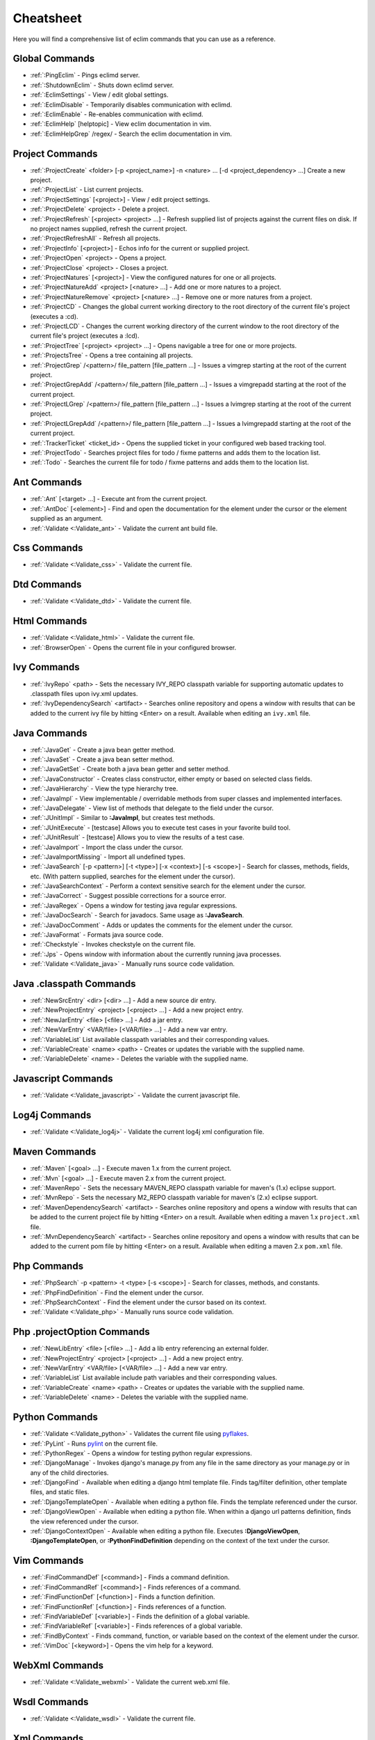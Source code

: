 .. Copyright (C) 2005 - 2009  Eric Van Dewoestine

   This program is free software: you can redistribute it and/or modify
   it under the terms of the GNU General Public License as published by
   the Free Software Foundation, either version 3 of the License, or
   (at your option) any later version.

   This program is distributed in the hope that it will be useful,
   but WITHOUT ANY WARRANTY; without even the implied warranty of
   MERCHANTABILITY or FITNESS FOR A PARTICULAR PURPOSE.  See the
   GNU General Public License for more details.

   You should have received a copy of the GNU General Public License
   along with this program.  If not, see <http://www.gnu.org/licenses/>.

.. _vim/cheatsheet:

Cheatsheet
==========

Here you will find a comprehensive list of eclim commands that you can use as a
reference.


Global Commands
---------------

- :ref:`:PingEclim` - Pings eclimd server.
- :ref:`:ShutdownEclim` - Shuts down eclimd server.
- :ref:`:EclimSettings` - View / edit global settings.
- :ref:`:EclimDisable` - Temporarily disables communication with eclimd.
- :ref:`:EclimEnable` - Re-enables communication with eclimd.
- :ref:`:EclimHelp` [helptopic] - View eclim documentation in vim.
- :ref:`:EclimHelpGrep` /regex/ - Search the eclim documentation in vim.


Project Commands
----------------

- :ref:`:ProjectCreate`
  <folder> [-p <project_name>] -n <nature> ... [-d <project_dependency> ...]
  Create a new project.
- :ref:`:ProjectList` - List current projects.
- :ref:`:ProjectSettings` [<project>] - View / edit project settings.
- :ref:`:ProjectDelete` <project> - Delete a project.
- :ref:`:ProjectRefresh` [<project> <project> ...] -
  Refresh supplied list of projects against the current files on disk.  If
  no project names supplied, refresh the current project.
- :ref:`:ProjectRefreshAll` - Refresh all projects.
- :ref:`:ProjectInfo` [<project>] -
  Echos info for the current or supplied project.
- :ref:`:ProjectOpen` <project> - Opens a project.
- :ref:`:ProjectClose` <project> - Closes a project.
- :ref:`:ProjectNatures` [<project>] -
  View the configured natures for one or all projects.
- :ref:`:ProjectNatureAdd` <project> [<nature> ...] -
  Add one or more natures to a project.
- :ref:`:ProjectNatureRemove` <project> [<nature> ...] -
  Remove one or more natures from a project.
- :ref:`:ProjectCD` -
  Changes the global current working directory to the root directory of the
  current file's project (executes a :cd).
- :ref:`:ProjectLCD` -
  Changes the current working directory of the current window to the root
  directory of the current file's project (executes a :lcd).
- :ref:`:ProjectTree` [<project> <project> ...] -
  Opens navigable a tree for one or more projects.
- :ref:`:ProjectsTree` - Opens a tree containing all projects.
- :ref:`:ProjectGrep` /<pattern>/ file_pattern [file_pattern ...] -
  Issues a vimgrep starting at the root of the current project.
- :ref:`:ProjectGrepAdd` /<pattern>/ file_pattern [file_pattern ...] -
  Issues a vimgrepadd starting at the root of the current project.
- :ref:`:ProjectLGrep` /<pattern>/ file_pattern [file_pattern ...] -
  Issues a lvimgrep starting at the root of the current project.
- :ref:`:ProjectLGrepAdd` /<pattern>/ file_pattern [file_pattern ...] -
  Issues a lvimgrepadd starting at the root of the current project.
- :ref:`:TrackerTicket` <ticket_id> -
  Opens the supplied ticket in your configured web based tracking tool.
- :ref:`:ProjectTodo` -
  Searches project files for todo / fixme patterns and adds them to the
  location list.
- :ref:`:Todo` -
  Searches the current file for todo / fixme patterns and adds them to the
  location list.


Ant Commands
------------

- :ref:`:Ant` [<target> ...] - Execute ant from the current project.
- :ref:`:AntDoc` [<element>] -
  Find and open the documentation for the element under the cursor or the
  element supplied as an argument.
- :ref:`:Validate <:Validate_ant>` - Validate the current ant build file.


Css Commands
-----------------

- :ref:`:Validate <:Validate_css>` - Validate the current file.


Dtd Commands
-----------------

- :ref:`:Validate <:Validate_dtd>` - Validate the current file.


Html Commands
-----------------

- :ref:`:Validate <:Validate_html>` - Validate the current file.
- :ref:`:BrowserOpen` - Opens the current file in your configured browser.


Ivy Commands
-----------------

- :ref:`:IvyRepo` <path> -
  Sets the necessary IVY_REPO classpath variable for supporting automatic
  updates to .classpath files upon ivy.xml updates.
- :ref:`:IvyDependencySearch` <artifact> -
  Searches online repository and opens a window with results that can be added
  to the current ivy file by hitting <Enter> on a result.  Available when
  editing an ``ivy.xml`` file.


Java Commands
-----------------

- :ref:`:JavaGet` - Create a java bean getter method.
- :ref:`:JavaSet` - Create a java bean setter method.
- :ref:`:JavaGetSet` - Create both a java bean getter and setter method.
- :ref:`:JavaConstructor` -
  Creates class constructor, either empty or based on selected class fields.
- :ref:`:JavaHierarchy` - View the type hierarchy tree.
- :ref:`:JavaImpl` -
  View implementable / overridable methods from super classes and implemented
  interfaces.
- :ref:`:JavaDelegate` -
  View list of methods that delegate to the field under the cursor.
- :ref:`:JUnitImpl` -
  Similar to **:JavaImpl**, but creates test methods.
- :ref:`:JUnitExecute` - [testcase]
  Allows you to execute test cases in your favorite build tool.
- :ref:`:JUnitResult` - [testcase]
  Allows you to view the results of a test case.
- :ref:`:JavaImport` - Import the class under the cursor.
- :ref:`:JavaImportMissing` - Import all undefined types.
- :ref:`:JavaSearch`
  [-p <pattern>] [-t <type>] [-x <context>] [-s <scope>] -
  Search for classes, methods, fields, etc.  (With pattern supplied, searches
  for the element under the cursor).
- :ref:`:JavaSearchContext` -
  Perform a context sensitive search for the element under the cursor.
- :ref:`:JavaCorrect` - Suggest possible corrections for a source error.
- :ref:`:JavaRegex` - Opens a window for testing java regular expressions.
- :ref:`:JavaDocSearch` - Search for javadocs.  Same usage as **:JavaSearch**.
- :ref:`:JavaDocComment` -
  Adds or updates the comments for the element under the cursor.
- :ref:`:JavaFormat` - Formats java source code.
- :ref:`:Checkstyle` - Invokes checkstyle on the current file.
- :ref:`:Jps` -
  Opens window with information about the currently running java processes.
- :ref:`:Validate <:Validate_java>` - Manually runs source code validation.


Java .classpath Commands
------------------------

- :ref:`:NewSrcEntry` <dir> [<dir> ...] - Add a new source dir entry.
- :ref:`:NewProjectEntry` <project> [<project> ...] - Add a new project entry.
- :ref:`:NewJarEntry` <file> [<file> ...] - Add a jar entry.
- :ref:`:NewVarEntry` <VAR/file> [<VAR/file> ...] - Add a new var entry.
- :ref:`:VariableList`
  List available classpath variables and their corresponding values.
- :ref:`:VariableCreate` <name> <path> -
  Creates or updates the variable with the supplied name.
- :ref:`:VariableDelete` <name> -
  Deletes the variable with the supplied name.


Javascript Commands
--------------------

- :ref:`:Validate <:Validate_javascript>` - Validate the current javascript file.


Log4j Commands
-----------------

- :ref:`:Validate <:Validate_log4j>` -
  Validate the current log4j xml configuration file.


Maven Commands
-----------------

- :ref:`:Maven` [<goal> ...] - Execute maven 1.x from the current project.
- :ref:`:Mvn` [<goal> ...] - Execute maven 2.x from the current project.
- :ref:`:MavenRepo` -
  Sets the necessary MAVEN_REPO classpath variable for maven's (1.x) eclipse
  support.
- :ref:`:MvnRepo` -
  Sets the necessary M2_REPO classpath variable for maven's (2.x) eclipse
  support.
- :ref:`:MavenDependencySearch` <artifact> -
  Searches online repository and opens a window with results that can be
  added to the current project file by hitting <Enter> on a result.
  Available when editing a maven 1.x ``project.xml`` file.
- :ref:`:MvnDependencySearch` <artifact> -
  Searches online repository and opens a window with results that can be
  added to the current pom file by hitting <Enter> on a result.
  Available when editing a maven 2.x ``pom.xml`` file.


Php Commands
-----------------

- :ref:`:PhpSearch` -p <pattern> -t <type> [-s <scope>] -
  Search for classes, methods, and constants.
- :ref:`:PhpFindDefinition` - Find the element under the cursor.
- :ref:`:PhpSearchContext` -
  Find the element under the cursor based on its context.
- :ref:`:Validate <:Validate_php>` - Manually runs source code validation.


Php .projectOption Commands
---------------------------

- :ref:`:NewLibEntry` <file> [<file> ...] -
  Add a lib entry referencing an external folder.
- :ref:`:NewProjectEntry` <project> [<project> ...] - Add a new project entry.
- :ref:`:NewVarEntry` <VAR/file> [<VAR/file> ...] - Add a new var entry.
- :ref:`:VariableList`
  List available include path variables and their corresponding values.
- :ref:`:VariableCreate` <name> <path> -
  Creates or updates the variable with the supplied name.
- :ref:`:VariableDelete` <name> - Deletes the variable with the supplied name.


Python Commands
-----------------

- :ref:`:Validate <:Validate_python>` - Validates the current file using pyflakes_.
- :ref:`:PyLint` - Runs pylint_ on the current file.
- :ref:`:PythonRegex` - Opens a window for testing python regular expressions.
- :ref:`:DjangoManage` -
  Invokes django's manage.py from any file in the same directory as your
  manage.py or in any of the child directories.
- :ref:`:DjangoFind` -
  Available when editing a django html template file.  Finds tag/filter
  definition, other template files, and static files.
- :ref:`:DjangoTemplateOpen` -
  Available when editing a python file.  Finds the template referenced under
  the cursor.
- :ref:`:DjangoViewOpen` -
  Available when editing a python file.  When within a django url patterns
  definition, finds the view referenced under the cursor.
- :ref:`:DjangoContextOpen` -
  Available when editing a python file.  Executes **:DjangoViewOpen**,
  **:DjangoTemplateOpen**, or **:PythonFindDefinition** depending on the
  context of the text under the cursor.


Vim Commands
-----------------

- :ref:`:FindCommandDef` [<command>] - Finds a command definition.
- :ref:`:FindCommandRef` [<command>] - Finds references of a command.
- :ref:`:FindFunctionDef` [<function>] - Finds a function definition.
- :ref:`:FindFunctionRef` [<function>] - Finds references of a function.
- :ref:`:FindVariableDef` [<variable>] -
  Finds the definition of a global variable.
- :ref:`:FindVariableRef` [<variable>] - Finds references of a global variable.
- :ref:`:FindByContext` -
  Finds command, function, or variable based on the context of the element
  under the cursor.
- :ref:`:VimDoc` [<keyword>] - Opens the vim help for a keyword.


WebXml Commands
-----------------

- :ref:`:Validate <:Validate_webxml>` - Validate the current web.xml file.


Wsdl Commands
-----------------

- :ref:`:Validate <:Validate_wsdl>` - Validate the current file.


Xml Commands
-----------------

- :ref:`:DtdDefinition` [<element>] -
  Open the current xml file's dtd and jump to the element definition if
  supplied.
- :ref:`:XsdDefinition` [<element>] -
  Open the current xml file's xsd and jump to the element definition if
  supplied.
- :ref:`:Validate <:Validate_xml>` [<file>] -
  Validates the supplied xml file or the current file if none supplied.
- :ref:`:XmlFormat` Reformats the current xml file.


Xsd Commands
-----------------

- :ref:`:Validate <:Validate_xsd>` - Validate the current file.


Version Control Commands
-------------------------

.. note::

  Currently cvs, subversion, mercurial, and git are supported by the following
  commands where applicable.

- :ref:`:VcsAnnotate` -
  Toggles annotation of the currently versioned file using vim signs.
- :ref:`:VcsInfo` - Echos vcs info about the current versioned file.
- :ref:`:VcsLog` - Opens a buffer with log information for the current file.
- :ref:`:VcsChangeSet` [revision] -
  Opens a buffer with change set information for the supplied
  repository version or the current revision of the currently open file.
- :ref:`:VcsDiff` [revision] -
  Performs a vertical diffsplit of the current file against the last
  committed revision of the current file or the revision supplied.
- :ref:`:VcsCat` [revision] -
  Splits the current file with the contents of the last committed version
  of the current file or the supplied revision.
- :ref:`:VcsWebLog` -
  Opens the log for the currently versioned file in the configured vcs web app.
- :ref:`:VcsWebAnnotate` [revision] -
  Opens the annotated view for the currently versioned file in the configured
  vcs web app.
- :ref:`:VcsWebChangeSet` [revision] -
  Opens the change set for the currently versioned file in the configured vcs
  web app.
- :ref:`:VcsWebDiff` [revision, revision] -
  Opens a diff view for the currently versioned file in the configured in the
  configured vcs web app.


Web Lookup Commands
--------------------

- :ref:`:OpenUrl` [url] - Opens a url in your configured web browser.
- :ref:`:Google` [word ...] - Looks up a word or phrase with google.
- :ref:`:Clusty` [word ...] - Looks up a word or phrase with clusty.
- :ref:`:Wikipedia` [word ...] - Looks up a word or phrase on wikipedia.
- :ref:`:Dictionary` [word] - Looks up a word on dictionary.reference.com.
- :ref:`:Thesaurus` [word] - Looks up a word on thesaurus.reference.com.


Misc. Commands
-----------------

- :ref:`:LocateFile` [file] -
  Locates a relative file and opens it.
- :ref:`:Split` file [file ...] -
  Behaves like the 'split' command, but allows multiple files to be supplied.
- :ref:`:SplitRelative` file [file ...] -
  Like **:Split** this command provides splitting of multiple files, but this
  command splits file relative to the file in the current buffer.
- :ref:`:Tabnew` file [file ...] -
  Behaves like **:Split**, but issues a :tabnew on each file.
- :ref:`:TabnewRelative` - file [file ...] -
  Behaves like **:SplitRelative**, but issues a :tabnew on each file.
- :ref:`:EditRelative` file -
  Behaves like **:SplitRelative**, but issues an 'edit' and only supports one
  file at a time.
- :ref:`:ReadRelative` file -
  Behaves like **:SplitRelative**, but issues a 'read' and only supports one
  file at a time.
- :ref:`:ArgsRelative` file_pattern [ file_pattern ...] -
  Behaves like **:SplitRelative**, but executes 'args'.
- :ref:`:ArgAddRelative` file_pattern [ file_pattern ...] -
  Behaves like **:SplitRelative**, but executes 'argadd'.
- :ref:`:VimgrepRelative`
  /regex/ file_pattern [ file_pattern ...] -
  Executes :vimgrep relative to the current file.
- :ref:`:VimgrepAddRelative`
  /regex/ file_pattern [ file_pattern ...] -
  Executes :vimgrepadd relative to the current file.
- :ref:`:LvimgrepRelative`
  /regex/ file_pattern [ file_pattern ...] -
  Executes :lvimgrep relative to the current file.
- :ref:`:LvimgrepAddRelative`
  /regex/ file_pattern [ file_pattern ...] -
  Executes :lvimgrepadd relative to the current file.
- :ref:`:CdRelative` dir -
  Executes :cd relative to the current file.
- :ref:`:LcdRelative` dir -
  Executes :lcd relative to the current file.
- :ref:`:DiffLastSaved` -
  Performs a diffsplit with the last saved version of the currently modifed
  file.
- :ref:`:SwapWords` -
  Swaps two words (with cursor placed on the first word).  Supports swapping
  around non-word characters like commas, periods, etc.
- :ref:`:Sign` - Toggles adding or removing a vim sign on the current line.
- :ref:`:Signs` -
  Opens a new window containing a list of signs for the current buffer.
- :ref:`:SignClearUser` - Removes all vim signs added via :Sign.
- :ref:`:SignClearAll` - Removes all vim signs.
- :ref:`:QuickFixClear` -
  Removes all entries from the quick fix window.
- :ref:`:LocationListClear` -
  Removes all entries from the location list window.
- :ref:`:MaximizeWindow` -
  Toggles maximization of the current window.
- :ref:`:MinimizeWindow` [winnr ...] -
  Minimizes the current window or the windows corresponding to the window
  numbers supplied.
- :ref:`:MinimizeRestore` - Restore all minimized windows.
- :ref:`:Buffers` -
  Opens a temporary window with a list of all the currently listed
  buffers, allowing you to open or remove them.
- :ref:`:Only` -
  Closes all but the current window and any windows excluded by
  **g:EclimOnlyExclude**.
- :ref:`:OtherWorkingCopyDiff` <project> -
  Diffs the current file against the same file in another project (one which
  has the same project relative path).
- :ref:`:OtherWorkingCopyEdit` <project> -
  Like **:OtherWorkingCopyDiff**, except open the file in the current window.
- :ref:`:OtherWorkingCopySplit` <project> -
  Like **:OtherWorkingCopyDiff**, except open the file in a new window.
- :ref:`:OtherWorkingCopyTabopen` <project> -
  Like **:OtherWorkingCopyDiff**, except open the file in a new tab.
- :ref:`:History` -
  View the local history entries for the current file.

.. _pyflakes: http://www.divmod.org/trac/wiki/DivmodPyflakes
.. _pylint: http://www.logilab.org/857
